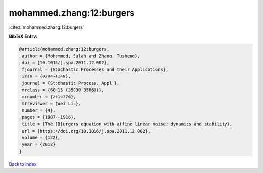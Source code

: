 mohammed.zhang:12:burgers
=========================

:cite:t:`mohammed.zhang:12:burgers`

**BibTeX Entry:**

.. code-block:: bibtex

   @article{mohammed.zhang:12:burgers,
    author = {Mohammed, Salah and Zhang, Tusheng},
    doi = {10.1016/j.spa.2011.12.002},
    fjournal = {Stochastic Processes and their Applications},
    issn = {0304-4149},
    journal = {Stochastic Process. Appl.},
    mrclass = {60H15 (35Q30 35R60)},
    mrnumber = {2914776},
    mrreviewer = {Wei Liu},
    number = {4},
    pages = {1887--1916},
    title = {The {B}urgers equation with affine linear noise: dynamics and stability},
    url = {https://doi.org/10.1016/j.spa.2011.12.002},
    volume = {122},
    year = {2012}
   }

`Back to index <../By-Cite-Keys.rst>`_
